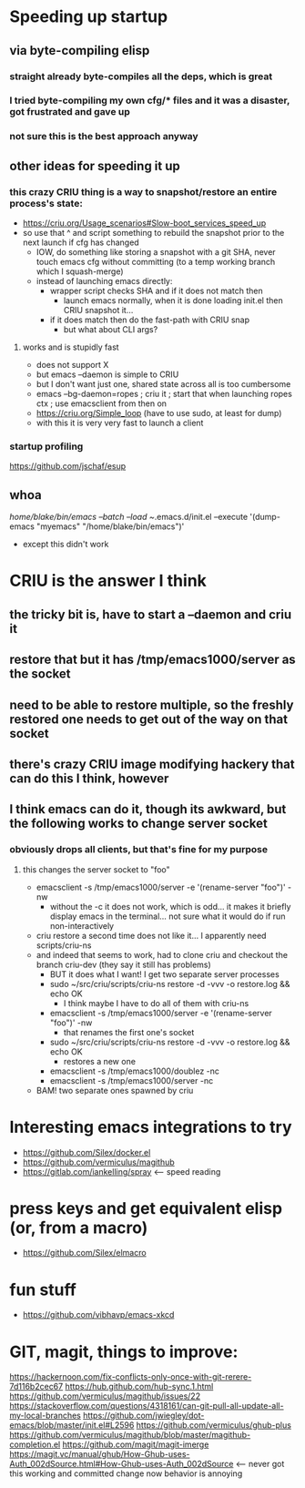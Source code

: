* Speeding up startup
** via byte-compiling elisp
*** straight already byte-compiles all the deps, which is great
*** I tried byte-compiling my own cfg/* files and it was a disaster, got frustrated and gave up
*** not sure this is the best approach anyway
** other ideas for speeding it up
*** this crazy CRIU thing is a way to snapshot/restore an entire process's state:
    * https://criu.org/Usage_scenarios#Slow-boot_services_speed_up
    * so use that ^ and script something to rebuild the snapshot prior to the next launch if cfg has changed
      * IOW, do something like storing a snapshot with a git SHA, never touch emacs cfg without committing (to a temp working branch which I squash-merge)
      * instead of launching emacs directly:
        * wrapper script checks SHA and if it does not match then
          * launch emacs normally, when it is done loading init.el then CRIU snapshot it...
        * if it does match then do the fast-path with CRIU snap
          * but what about CLI args?

**** works and is stupidly fast
     * does not support X
     * but emacs --daemon is simple to CRIU
     * but I don't want just one, shared state across all is too cumbersome
     * emacs --bg-daemon=ropes ; criu it ; start that when launching ropes ctx ; use emacsclient from then on
     * https://criu.org/Simple_loop (have to use sudo, at least for dump)
     * with this it is very very fast to launch a client
*** startup profiling
    https://github.com/jschaf/esup

** whoa
   /home/blake/bin/emacs --batch --load ~/.emacs.d/init.el --execute '(dump-emacs "myemacs" "/home/blake/bin/emacs")'
   * except this didn't work
* CRIU is the answer I think
** the tricky bit is, have to start a --daemon and criu it
** restore that but it has /tmp/emacs1000/server as the socket
** need to be able to restore multiple, so the freshly restored one needs to get out of the way on that socket
** there's crazy CRIU image modifying hackery that can do this I think, however
** I think emacs can do it, though its awkward, but the following works to change server socket
*** obviously drops all clients, but that's fine for my purpose
**** this changes the server socket to "foo"
    * emacsclient -s /tmp/emacs1000/server -e '(rename-server "foo")' -nw
      * without the -c it does not work, which is odd... it makes it briefly display emacs in the terminal... not sure what it would do if run non-interactively
    * criu restore a second time does not like it... I apparently need scripts/criu-ns
    * and indeed that seems to work, had to clone criu and checkout the branch criu-dev (they say it still has problems)
      * BUT it does what I want! I get two separate server processes
      * sudo ~/src/criu/scripts/criu-ns restore -d -vvv -o restore.log && echo OK
        * I think maybe I have to do all of them with criu-ns
      * emacsclient -s /tmp/emacs1000/server -e '(rename-server "foo")' -nw
        * that renames the first one's socket
      * sudo ~/src/criu/scripts/criu-ns restore -d -vvv -o restore.log && echo OK
        * restores a new one
      * emacsclient -s /tmp/emacs1000/doublez -nc
      * emacsclient -s /tmp/emacs1000/server -nc
    * BAM! two separate ones spawned by criu
* Interesting emacs integrations to try
  * https://github.com/Silex/docker.el
  * https://github.com/vermiculus/magithub
  * https://gitlab.com/iankelling/spray <-- speed reading

* press keys and get equivalent elisp (or, from a macro)
  * https://github.com/Silex/elmacro

* fun stuff
  * https://github.com/vibhavp/emacs-xkcd


* GIT, magit, things to improve:
https://hackernoon.com/fix-conflicts-only-once-with-git-rerere-7d116b2cec67
https://hub.github.com/hub-sync.1.html
https://github.com/vermiculus/magithub/issues/22
https://stackoverflow.com/questions/4318161/can-git-pull-all-update-all-my-local-branches
https://github.com/jwiegley/dot-emacs/blob/master/init.el#L2596
https://github.com/vermiculus/ghub-plus
https://github.com/vermiculus/magithub/blob/master/magithub-completion.el
https://github.com/magit/magit-imerge
https://magit.vc/manual/ghub/How-Ghub-uses-Auth_002dSource.html#How-Ghub-uses-Auth_002dSource <-- never got this working and committed change now behavior is annoying
